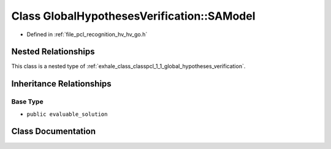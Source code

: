 .. _exhale_class_classpcl_1_1_global_hypotheses_verification_1_1_s_a_model:

Class GlobalHypothesesVerification::SAModel
===========================================

- Defined in :ref:`file_pcl_recognition_hv_hv_go.h`


Nested Relationships
--------------------

This class is a nested type of :ref:`exhale_class_classpcl_1_1_global_hypotheses_verification`.


Inheritance Relationships
-------------------------

Base Type
*********

- ``public evaluable_solution``


Class Documentation
-------------------


.. doxygenclass:: pcl::GlobalHypothesesVerification::SAModel
   :members:
   :protected-members:
   :undoc-members: